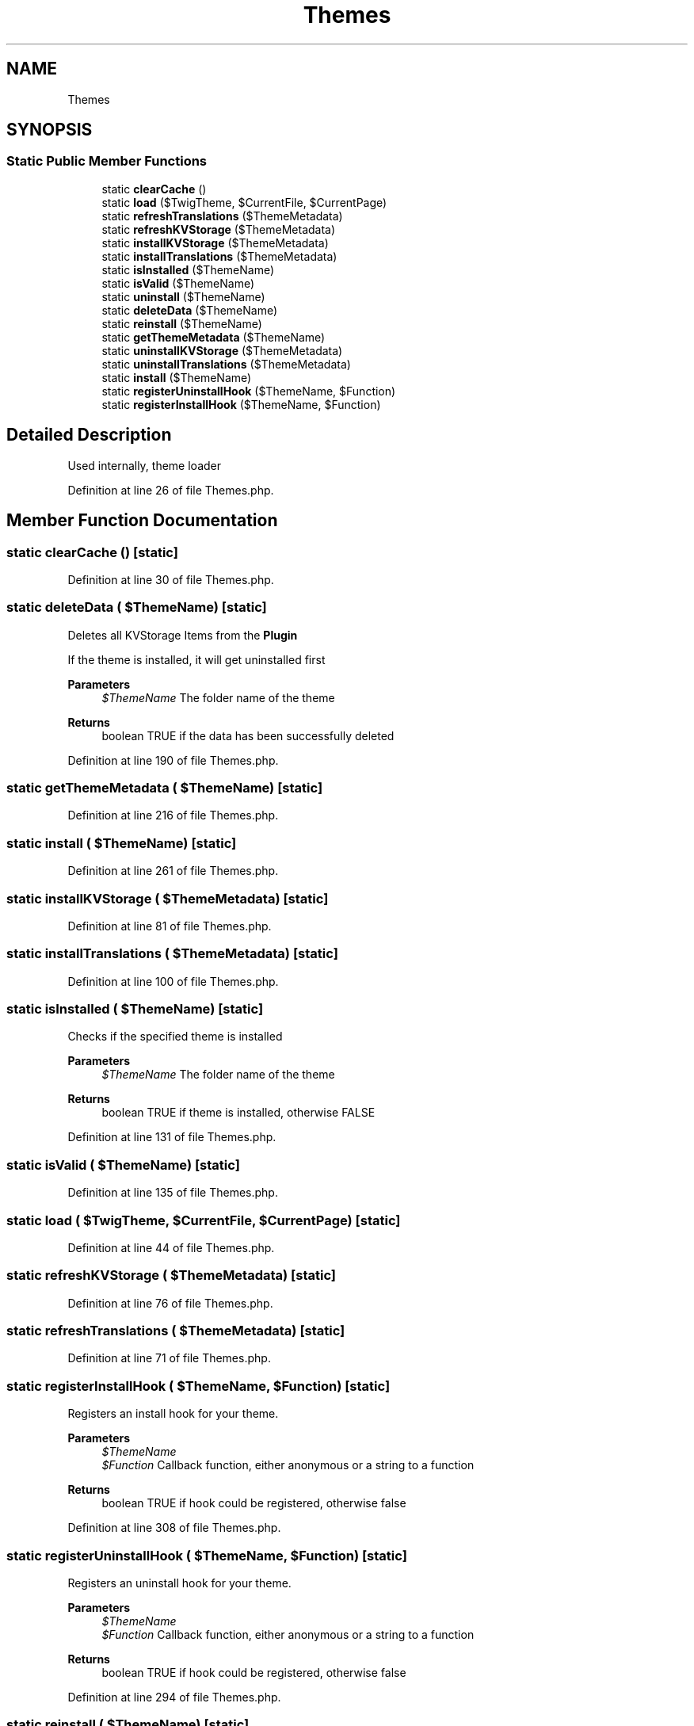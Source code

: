 .TH "Themes" 3 "Sat Dec 26 2020" "CrispCMS Plugin API" \" -*- nroff -*-
.ad l
.nh
.SH NAME
Themes
.SH SYNOPSIS
.br
.PP
.SS "Static Public Member Functions"

.in +1c
.ti -1c
.RI "static \fBclearCache\fP ()"
.br
.ti -1c
.RI "static \fBload\fP ($TwigTheme, $CurrentFile, $CurrentPage)"
.br
.ti -1c
.RI "static \fBrefreshTranslations\fP ($ThemeMetadata)"
.br
.ti -1c
.RI "static \fBrefreshKVStorage\fP ($ThemeMetadata)"
.br
.ti -1c
.RI "static \fBinstallKVStorage\fP ($ThemeMetadata)"
.br
.ti -1c
.RI "static \fBinstallTranslations\fP ($ThemeMetadata)"
.br
.ti -1c
.RI "static \fBisInstalled\fP ($ThemeName)"
.br
.ti -1c
.RI "static \fBisValid\fP ($ThemeName)"
.br
.ti -1c
.RI "static \fBuninstall\fP ($ThemeName)"
.br
.ti -1c
.RI "static \fBdeleteData\fP ($ThemeName)"
.br
.ti -1c
.RI "static \fBreinstall\fP ($ThemeName)"
.br
.ti -1c
.RI "static \fBgetThemeMetadata\fP ($ThemeName)"
.br
.ti -1c
.RI "static \fBuninstallKVStorage\fP ($ThemeMetadata)"
.br
.ti -1c
.RI "static \fBuninstallTranslations\fP ($ThemeMetadata)"
.br
.ti -1c
.RI "static \fBinstall\fP ($ThemeName)"
.br
.ti -1c
.RI "static \fBregisterUninstallHook\fP ($ThemeName, $Function)"
.br
.ti -1c
.RI "static \fBregisterInstallHook\fP ($ThemeName, $Function)"
.br
.in -1c
.SH "Detailed Description"
.PP 
Used internally, theme loader 
.PP
Definition at line 26 of file Themes\&.php\&.
.SH "Member Function Documentation"
.PP 
.SS "static clearCache ()\fC [static]\fP"

.PP
Definition at line 30 of file Themes\&.php\&.
.SS "static deleteData ( $ThemeName)\fC [static]\fP"
Deletes all KVStorage Items from the \fBPlugin\fP
.PP
If the theme is installed, it will get uninstalled first 
.PP
\fBParameters\fP
.RS 4
\fI$ThemeName\fP The folder name of the theme 
.RE
.PP
\fBReturns\fP
.RS 4
boolean TRUE if the data has been successfully deleted 
.RE
.PP

.PP
Definition at line 190 of file Themes\&.php\&.
.SS "static getThemeMetadata ( $ThemeName)\fC [static]\fP"

.PP
Definition at line 216 of file Themes\&.php\&.
.SS "static install ( $ThemeName)\fC [static]\fP"

.PP
Definition at line 261 of file Themes\&.php\&.
.SS "static installKVStorage ( $ThemeMetadata)\fC [static]\fP"

.PP
Definition at line 81 of file Themes\&.php\&.
.SS "static installTranslations ( $ThemeMetadata)\fC [static]\fP"

.PP
Definition at line 100 of file Themes\&.php\&.
.SS "static isInstalled ( $ThemeName)\fC [static]\fP"
Checks if the specified theme is installed 
.PP
\fBParameters\fP
.RS 4
\fI$ThemeName\fP The folder name of the theme 
.RE
.PP
\fBReturns\fP
.RS 4
boolean TRUE if theme is installed, otherwise FALSE 
.RE
.PP

.PP
Definition at line 131 of file Themes\&.php\&.
.SS "static isValid ( $ThemeName)\fC [static]\fP"

.PP
Definition at line 135 of file Themes\&.php\&.
.SS "static load ( $TwigTheme,  $CurrentFile,  $CurrentPage)\fC [static]\fP"

.PP
Definition at line 44 of file Themes\&.php\&.
.SS "static refreshKVStorage ( $ThemeMetadata)\fC [static]\fP"

.PP
Definition at line 76 of file Themes\&.php\&.
.SS "static refreshTranslations ( $ThemeMetadata)\fC [static]\fP"

.PP
Definition at line 71 of file Themes\&.php\&.
.SS "static registerInstallHook ( $ThemeName,  $Function)\fC [static]\fP"
Registers an install hook for your theme\&. 
.PP
\fBParameters\fP
.RS 4
\fI$ThemeName\fP 
.br
\fI$Function\fP Callback function, either anonymous or a string to a function 
.RE
.PP
\fBReturns\fP
.RS 4
boolean TRUE if hook could be registered, otherwise false 
.RE
.PP

.PP
Definition at line 308 of file Themes\&.php\&.
.SS "static registerUninstallHook ( $ThemeName,  $Function)\fC [static]\fP"
Registers an uninstall hook for your theme\&. 
.PP
\fBParameters\fP
.RS 4
\fI$ThemeName\fP 
.br
\fI$Function\fP Callback function, either anonymous or a string to a function 
.RE
.PP
\fBReturns\fP
.RS 4
boolean TRUE if hook could be registered, otherwise false 
.RE
.PP

.PP
Definition at line 294 of file Themes\&.php\&.
.SS "static reinstall ( $ThemeName)\fC [static]\fP"

.PP
Definition at line 209 of file Themes\&.php\&.
.SS "static uninstall ( $ThemeName)\fC [static]\fP"

.PP
Definition at line 140 of file Themes\&.php\&.
.SS "static uninstallKVStorage ( $ThemeMetadata)\fC [static]\fP"

.PP
Definition at line 226 of file Themes\&.php\&.
.SS "static uninstallTranslations ( $ThemeMetadata)\fC [static]\fP"

.PP
Definition at line 238 of file Themes\&.php\&.

.SH "Author"
.PP 
Generated automatically by Doxygen for CrispCMS Plugin API from the source code\&.
